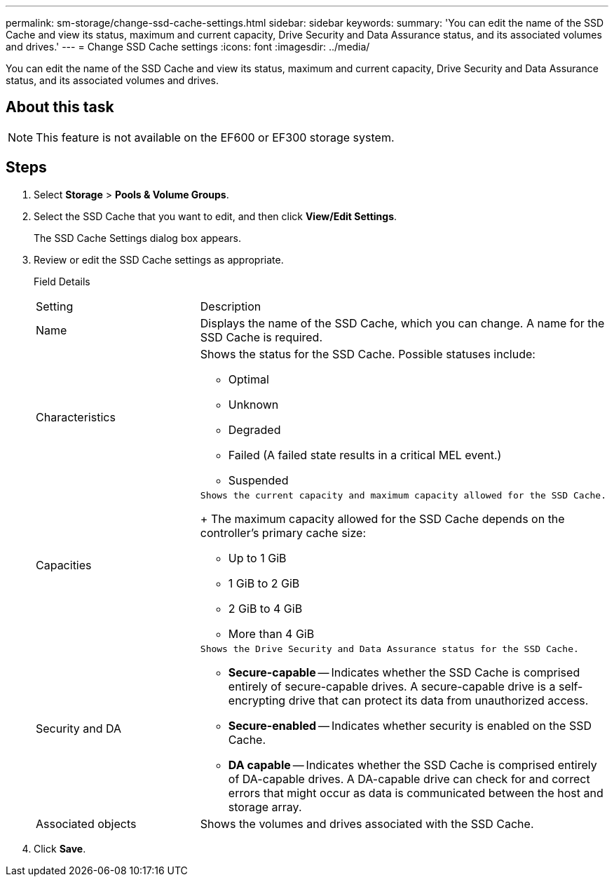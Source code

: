 ---
permalink: sm-storage/change-ssd-cache-settings.html
sidebar: sidebar
keywords: 
summary: 'You can edit the name of the SSD Cache and view its status, maximum and current capacity, Drive Security and Data Assurance status, and its associated volumes and drives.'
---
= Change SSD Cache settings
:icons: font
:imagesdir: ../media/

[.lead]
You can edit the name of the SSD Cache and view its status, maximum and current capacity, Drive Security and Data Assurance status, and its associated volumes and drives.

== About this task

[NOTE]
====
This feature is not available on the EF600 or EF300 storage system.
====

== Steps

. Select *Storage* > *Pools & Volume Groups*.
. Select the SSD Cache that you want to edit, and then click *View/Edit Settings*.
+
The SSD Cache Settings dialog box appears.

. Review or edit the SSD Cache settings as appropriate.
+
Field Details
+
|===
| Setting| Description
a|
Name
a|
Displays the name of the SSD Cache, which you can change. A name for the SSD Cache is required.
a|
Characteristics
a|
Shows the status for the SSD Cache. Possible statuses include:

 ** Optimal
 ** Unknown
 ** Degraded
 ** Failed (A failed state results in a critical MEL event.)
 ** Suspended

a|
Capacities
a|
    Shows the current capacity and maximum capacity allowed for the SSD Cache.
+
The maximum capacity allowed for the SSD Cache depends on the controller's primary cache size:

 ** Up to 1 GiB
 ** 1 GiB to 2 GiB
 ** 2 GiB to 4 GiB
 ** More than 4 GiB

a|
Security and DA
a|
    Shows the Drive Security and Data Assurance status for the SSD Cache.

 ** *Secure-capable* -- Indicates whether the SSD Cache is comprised entirely of secure-capable drives. A secure-capable drive is a self-encrypting drive that can protect its data from unauthorized access.
 ** *Secure-enabled* -- Indicates whether security is enabled on the SSD Cache.
 ** *DA capable* -- Indicates whether the SSD Cache is comprised entirely of DA-capable drives. A DA-capable drive can check for and correct errors that might occur as data is communicated between the host and storage array.

a|
Associated objects
a|
Shows the volumes and drives associated with the SSD Cache.
|===

. Click *Save*.
